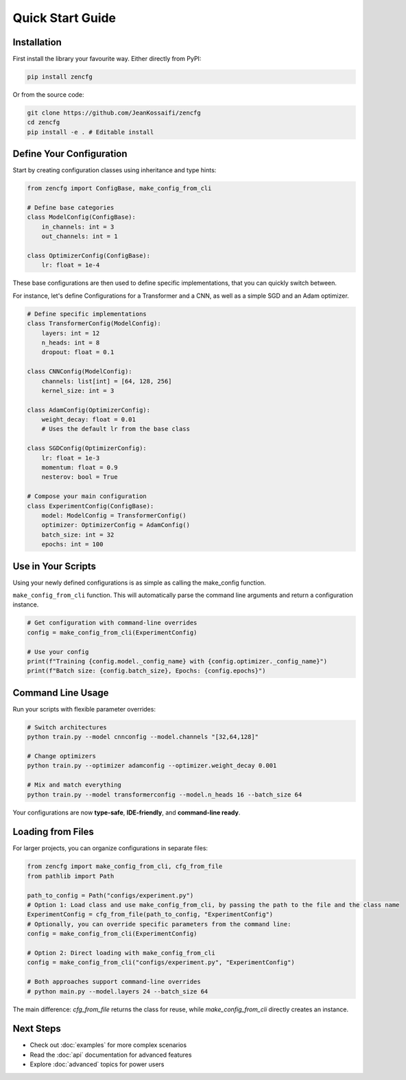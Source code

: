 Quick Start Guide
=================

Installation
------------

First install the library your favourite way. Either directly from PyPI:

.. code-block:: bash

   pip install zencfg

Or from the source code:

.. code-block:: bash

   git clone https://github.com/JeanKossaifi/zencfg
   cd zencfg
   pip install -e . # Editable install


Define Your Configuration
-------------------------

Start by creating configuration classes using inheritance and type hints:

.. code-block:: python

   from zencfg import ConfigBase, make_config_from_cli

   # Define base categories
   class ModelConfig(ConfigBase):
       in_channels: int = 3
       out_channels: int = 1

   class OptimizerConfig(ConfigBase):
       lr: float = 1e-4

These base configurations are then used to define specific implementations, that you can quickly switch between.

For instance, let's define Configurations for a Transformer and a CNN, as well as a simple SGD and an Adam optimizer.

.. code-block:: python

   # Define specific implementations
   class TransformerConfig(ModelConfig):
       layers: int = 12
       n_heads: int = 8
       dropout: float = 0.1

   class CNNConfig(ModelConfig):
       channels: list[int] = [64, 128, 256]
       kernel_size: int = 3

   class AdamConfig(OptimizerConfig):
       weight_decay: float = 0.01
       # Uses the default lr from the base class

   class SGDConfig(OptimizerConfig):
       lr: float = 1e-3
       momentum: float = 0.9
       nesterov: bool = True

   # Compose your main configuration
   class ExperimentConfig(ConfigBase):
       model: ModelConfig = TransformerConfig()
       optimizer: OptimizerConfig = AdamConfig()
       batch_size: int = 32
       epochs: int = 100


Use in Your Scripts
-------------------


Using your newly defined configurations is as simple as calling the make_config function. 

``make_config_from_cli`` function.
This will automatically parse the command line arguments and return a configuration instance.

.. code-block:: python

   # Get configuration with command-line overrides
   config = make_config_from_cli(ExperimentConfig)
   
   # Use your config
   print(f"Training {config.model._config_name} with {config.optimizer._config_name}")
   print(f"Batch size: {config.batch_size}, Epochs: {config.epochs}")


Command Line Usage
------------------

Run your scripts with flexible parameter overrides:

.. code-block:: bash

   # Switch architectures
   python train.py --model cnnconfig --model.channels "[32,64,128]"
   
   # Change optimizers
   python train.py --optimizer adamconfig --optimizer.weight_decay 0.001
   
   # Mix and match everything
   python train.py --model transformerconfig --model.n_heads 16 --batch_size 64

Your configurations are now **type-safe**, **IDE-friendly**, and **command-line ready**.

Loading from Files
------------------

For larger projects, you can organize configurations in separate files:


.. code-block:: python

   from zencfg import make_config_from_cli, cfg_from_file
   from pathlib import Path

   path_to_config = Path("configs/experiment.py")
   # Option 1: Load class and use make_config_from_cli, by passing the path to the file and the class name
   ExperimentConfig = cfg_from_file(path_to_config, "ExperimentConfig")
   # Optionally, you can override specific parameters from the command line:
   config = make_config_from_cli(ExperimentConfig)

   # Option 2: Direct loading with make_config_from_cli
   config = make_config_from_cli("configs/experiment.py", "ExperimentConfig")

   # Both approaches support command-line overrides
   # python main.py --model.layers 24 --batch_size 64

The main difference: `cfg_from_file` returns the class for reuse, while `make_config_from_cli` directly creates an instance.

Next Steps
----------

- Check out :doc:`examples` for more complex scenarios
- Read the :doc:`api` documentation for advanced features
- Explore :doc:`advanced` topics for power users
   